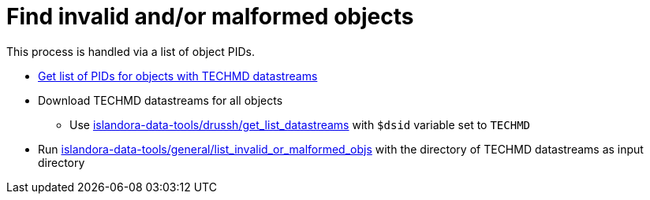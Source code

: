 = Find invalid and/or malformed objects

This process is handled via a list of object PIDs.

* https://github.com/lyrasis/islandora-data-tools/blob/main/workflows/get_list_of_object_pids.adoc[Get list of PIDs for objects with TECHMD datastreams]
* Download TECHMD datastreams for all objects
** Use https://github.com/lyrasis/islandora-data-tools/tree/main/drush/get_list_datastreams[islandora-data-tools/drussh/get_list_datastreams] with `$dsid` variable set to `TECHMD`
* Run https://github.com/lyrasis/islandora-data-tools/tree/main/general/list_invalid_or_malformed_objs[islandora-data-tools/general/list_invalid_or_malformed_objs] with the directory of TECHMD datastreams as input directory
